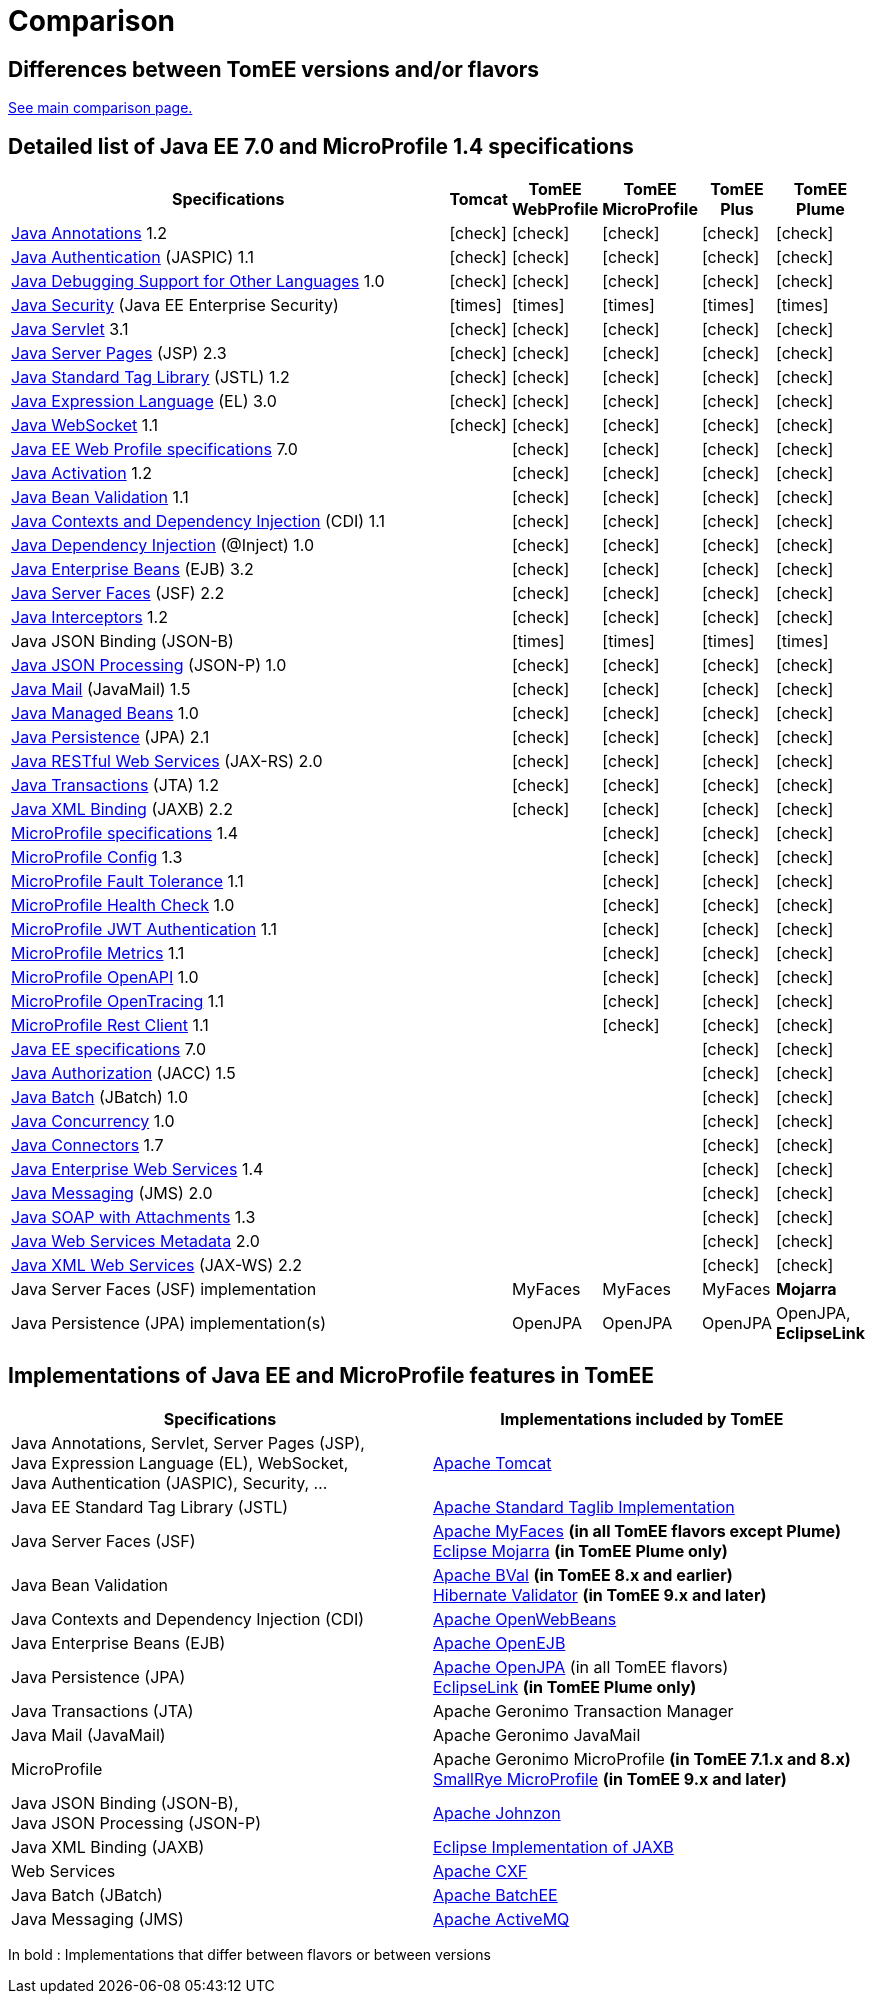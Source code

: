= Comparison
:index-group: General Information
:jbake-date: 2018-12-05
:jbake-type: page
:jbake-status: published
:icons: font
:y: icon:check[role="green"]
:n: icon:times[role="red"]

== Differences between TomEE versions and/or flavors

xref:../../comparison.adoc[See main comparison page.]

== [[specifications]] Detailed list of Java EE 7.0 and MicroProfile 1.4 specifications

[options="header",cols="1,5*^0"]
|===
|Specifications|Tomcat|TomEE WebProfile|TomEE MicroProfile|TomEE Plus|TomEE Plume
// TOMCAT
|https://jcp.org/en/jsr/detail?id=250[Java Annotations^] 1.2|{y}|{y}|{y}|{y}|{y}
|https://jcp.org/en/jsr/detail?id=196[Java Authentication^] (JASPIC) 1.1|{y}|{y}|{y}|{y}|{y}
|https://jcp.org/en/jsr/detail?id=45[Java Debugging Support for Other Languages^] 1.0|{y}|{y}|{y}|{y}|{y}
|https://jcp.org/en/jsr/detail?id=375[Java Security^] (Java EE Enterprise Security)|{n}|{n}|{n}|{n}|{n}
|https://jcp.org/en/jsr/detail?id=340[Java Servlet^] 3.1|{y}|{y}|{y}|{y}|{y}
|https://jcp.org/en/jsr/detail?id=245[Java Server Pages^] (JSP) 2.3|{y}|{y}|{y}|{y}|{y}
|https://jcp.org/en/jsr/detail?id=52[Java Standard Tag Library^] (JSTL) 1.2|{y}|{y}|{y}|{y}|{y}
|https://jcp.org/en/jsr/detail?id=341[Java Expression Language^] (EL) 3.0|{y}|{y}|{y}|{y}|{y}
|https://jcp.org/en/jsr/detail?id=356[Java WebSocket^] 1.1|{y}|{y}|{y}|{y}|{y}
// WEB PROFILE
|https://download.oracle.com/otn-pub/jcp/java_ee-7-fr-eval-spec/WebProfile.pdf[Java EE Web Profile specifications^] 7.0||{y}|{y}|{y}|{y}
|https://jcp.org/en/jsr/detail?id=925[Java Activation^] 1.2||{y}|{y}|{y}|{y}
|https://jcp.org/en/jsr/detail?id=349[Java Bean Validation^] 1.1||{y}|{y}|{y}|{y}
|https://jcp.org/en/jsr/detail?id=346[Java Contexts and Dependency Injection^] (CDI) 1.1||{y}|{y}|{y}|{y}
|https://jcp.org/en/jsr/detail?id=330[Java Dependency Injection^] (@Inject) 1.0||{y}|{y}|{y}|{y}
|https://jcp.org/en/jsr/detail?id=345[Java Enterprise Beans^] (EJB) 3.2||{y}|{y}|{y}|{y}
|https://jcp.org/en/jsr/detail?id=344[Java Server Faces^] (JSF) 2.2||{y}|{y}|{y}|{y}
|https://jcp.org/en/jsr/detail?id=318[Java Interceptors^] 1.2||{y}|{y}|{y}|{y}
|Java JSON Binding (JSON-B)||{n}|{n}|{n}|{n}
|https://jcp.org/en/jsr/detail?id=353[Java JSON Processing^] (JSON-P) 1.0||{y}|{y}|{y}|{y}
|https://jcp.org/en/jsr/detail?id=919[Java Mail^] (JavaMail) 1.5||{y}|{y}|{y}|{y}
|https://jcp.org/en/jsr/detail?id=316[Java Managed Beans^] 1.0||{y}|{y}|{y}|{y}
|https://jcp.org/en/jsr/detail?id=338[Java Persistence^] (JPA) 2.1||{y}|{y}|{y}|{y}
|https://jcp.org/en/jsr/detail?id=339[Java RESTful Web Services^] (JAX-RS) 2.0||{y}|{y}|{y}|{y}
|https://jcp.org/en/jsr/detail?id=907[Java Transactions^] (JTA) 1.2||{y}|{y}|{y}|{y}
|https://jcp.org/en/jsr/detail?id=222[Java XML Binding^] (JAXB) 2.2||{y}|{y}|{y}|{y}
// MICRO PROFILE
|https://download.eclipse.org/microprofile/microprofile-1.4/microprofile-spec-1.4.html[MicroProfile specifications^] 1.4|||{y}|{y}|{y}
|https://download.eclipse.org/microprofile/microprofile-config-1.3/microprofile-config-spec.html[MicroProfile Config^] 1.3|||{y}|{y}|{y}
|https://download.eclipse.org/microprofile/microprofile-fault-tolerance-1.1/microprofile-fault-tolerance-spec.html[MicroProfile Fault Tolerance^] 1.1|||{y}|{y}|{y}
|https://github.com/eclipse/microprofile-health/releases/tag/1.0/[MicroProfile Health Check^] 1.0|||{y}|{y}|{y}
|https://download.eclipse.org/microprofile/microprofile-jwt-auth-1.1/microprofile-jwt-auth-spec.html[MicroProfile JWT Authentication^] 1.1|||{y}|{y}|{y}
|https://download.eclipse.org/microprofile/microprofile-metrics-1.1/metrics_spec.html[MicroProfile Metrics^] 1.1|||{y}|{y}|{y}
|https://download.eclipse.org/microprofile/microprofile-open-api-1.0/microprofile-openapi-spec.html[MicroProfile OpenAPI^] 1.0|||{y}|{y}|{y}
|https://download.eclipse.org/microprofile/microprofile-opentracing-1.1/microprofile-opentracing.html[MicroProfile OpenTracing^] 1.1|||{y}|{y}|{y}
|https://download.eclipse.org/microprofile/microprofile-rest-client-1.1/microprofile-rest-client.html[MicroProfile Rest Client^] 1.1|||{y}|{y}|{y}
// FULL EE
|https://jcp.org/en/jsr/detail?id=342[Java EE specifications^] 7.0||||{y}|{y}
|https://jcp.org/en/jsr/detail?id=115[Java Authorization^] (JACC) 1.5||||{y}|{y}
|https://jcp.org/en/jsr/detail?id=352[Java Batch^] (JBatch) 1.0||||{y}|{y}
|https://jcp.org/en/jsr/detail?id=236[Java Concurrency^] 1.0||||{y}|{y}
|https://jcp.org/en/jsr/detail?id=322[Java Connectors^] 1.7||||{y}|{y}
|https://jcp.org/en/jsr/detail?id=109[Java Enterprise Web Services^] 1.4||||{y}|{y}
|https://jcp.org/en/jsr/detail?id=343[Java Messaging^] (JMS) 2.0||||{y}|{y}
|https://jcp.org/en/jsr/platform?listBy=3&listByType=platform[Java SOAP with Attachments^] 1.3||||{y}|{y}
|https://jcp.org/en/jsr/platform?listBy=3&listByType=platform[Java Web Services Metadata^] 2.0||||{y}|{y}
|https://jcp.org/en/jsr/detail?id=224[Java XML Web Services^] (JAX-WS) 2.2||||{y}|{y}
// IMPLEMENTATIONS
|Java Server Faces (JSF) implementation||MyFaces|MyFaces|MyFaces|*Mojarra*
|Java Persistence (JPA) implementation(s)||OpenJPA|OpenJPA|OpenJPA|OpenJPA, *EclipseLink*
|===

== [[implementations]] Implementations of Java EE and MicroProfile features in TomEE

[options="header",cols="1,1"]
|===
|Specifications|Implementations included by TomEE
|Java Annotations, Servlet, Server Pages (JSP), +
Java Expression Language (EL), WebSocket, +
Java Authentication (JASPIC), Security, ...|https://tomcat.apache.org/[Apache Tomcat^]
|Java EE{nbsp}Standard{nbsp}Tag{nbsp}Library{nbsp}(JSTL)|https://tomcat.apache.org/taglibs.html[Apache Standard Taglib Implementation^]
|Java Server Faces (JSF)|https://myfaces.apache.org/[Apache MyFaces^] *(in all TomEE flavors except Plume)* +
https://projects.eclipse.org/projects/ee4j.mojarra[Eclipse Mojarra^] *(in TomEE Plume only)*
|Java Bean Validation|https://bval.apache.org/[Apache BVal^] *(in TomEE 8.x and earlier)* +
https://hibernate.org/validator/[Hibernate Validator^] *(in TomEE 9.x and later)*
|Java Contexts and Dependency Injection (CDI)|https://openwebbeans.apache.org/[Apache OpenWebBeans^]
|Java Enterprise Beans (EJB)|https://openejb.apache.org/[Apache OpenEJB^]
|Java Persistence (JPA)|https://openjpa.apache.org/[Apache OpenJPA^] (in all TomEE flavors) +
https://www.eclipse.org/eclipselink/[EclipseLink^] *(in TomEE Plume only)*
|Java Transactions (JTA)|Apache{nbsp}Geronimo{nbsp}Transaction{nbsp}Manager
|Java Mail (JavaMail)|Apache Geronimo JavaMail
|MicroProfile|Apache Geronimo MicroProfile *(in TomEE 7.1.x and 8.x)* +
https://smallrye.io/[SmallRye MicroProfile^] *(in TomEE 9.x and later)*
|Java JSON Binding (JSON-B), +
Java JSON Processing (JSON-P)|https://johnzon.apache.org/[Apache Johnzon^]
|Java XML Binding (JAXB)|https://projects.eclipse.org/projects/ee4j.jaxb-impl[Eclipse Implementation of JAXB^]
|Web Services|https://cxf.apache.org/[Apache CXF^]
|Java Batch (JBatch)|https://geronimo.apache.org/batchee/[Apache BatchEE^]
|Java Messaging (JMS)|https://activemq.apache.org/[Apache ActiveMQ^]
|===

In bold : Implementations that differ between flavors or between versions

